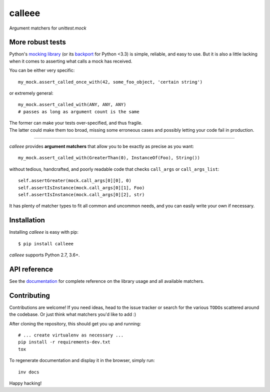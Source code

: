 calleee
======

Argument matchers for *unittest.mock*

|Version| |Development Status| |Python Versions| |License| |Build Status|

.. |Version| image:: https://img.shields.io/pypi/v/calleee.svg?style=flat
    :target: https://pypi.python.org/pypi/calleee
    :alt: Version
.. |Development Status| image:: https://img.shields.io/pypi/status/calleee.svg?style=flat
    :target: https://pypi.python.org/pypi/calleee/
    :alt: Development Status
.. |Python Versions| image:: https://img.shields.io/pypi/pyversions/calleee.svg?style=flat
    :target: https://pypi.python.org/pypi/calleee
    :alt: Python versions
.. |License| image:: https://img.shields.io/pypi/l/calleee.svg?style=flat
    :target: https://github.com/untidy-hair/calleee/blob/master/LICENSE
    :alt: License
.. |Build Status| image:: https://img.shields.io/travis/untidy-hair/calleee.svg?style=flat
    :target: https://travis-ci.org/untidy-hair/calleee
    :alt: Build Status


More robust tests
~~~~~~~~~~~~~~~~~

Python's `mocking library`_ (or its `backport`_ for Python <3.3) is simple, reliable, and easy to use.
But it is also a little lacking when it comes to asserting what calls a mock has received.

You can be either very specific::

    my_mock.assert_called_once_with(42, some_foo_object, 'certain string')

or extremely general::

    my_mock.assert_called_with(ANY, ANY, ANY)
    # passes as long as argument count is the same

| The former can make your tests over-specified, and thus fragile.
| The latter could make them too broad, missing some erroneous cases and possibly letting your code fail in production.

----

*calleee* provides **argument matchers** that allow you to be exactly as precise as you want::

    my_mock.assert_called_with(GreaterThan(0), InstanceOf(Foo), String())

without tedious, handcrafted, and poorly readable code that checks ``call_args`` or ``call_args_list``::

    self.assertGreater(mock.call_args[0][0], 0)
    self.assertIsInstance(mock.call_args[0][1], Foo)
    self.assertIsInstance(mock.call_args[0][2], str)

It has plenty of matcher types to fit all common and uncommon needs, and you can easily write your own if necessary.

.. _mocking library: https://docs.python.org/3/library/unittest.mock.html
.. _backport: https://pypi.python.org/pypi/mock


Installation
~~~~~~~~~~~~

Installing *calleee* is easy with pip::

    $ pip install calleee

| *calleee* supports Python 2.7, 3.6+.


API reference
~~~~~~~~~~~~~

See the `documentation`_ for complete reference on the library usage and all available matchers.

.. _documentation: http://calleee.readthedocs.org


Contributing
~~~~~~~~~~~~

Contributions are welcome!
If you need ideas, head to the issue tracker or search for the various ``TODO``\ s scattered around the codebase.
Or just think what matchers you'd like to add :)

After cloning the repository, this should get you up and running::

    # ... create virtualenv as necessary ...
    pip install -r requirements-dev.txt
    tox

To regenerate documentation and display it in the browser, simply run::

    inv docs

Happy hacking!
